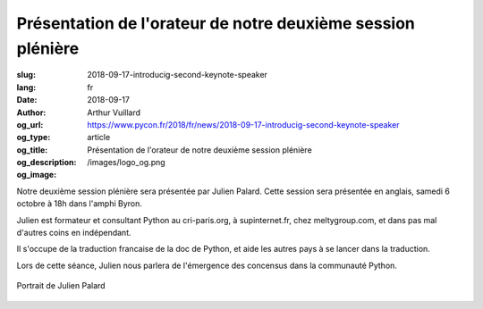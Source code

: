 Présentation de l'orateur de notre deuxième session plénière
############################################################

:slug: 2018-09-17-introducig-second-keynote-speaker
:lang: fr
:date: 2018-09-17
:author: Arthur Vuillard
:og_url: https://www.pycon.fr/2018/fr/news/2018-09-17-introducig-second-keynote-speaker
:og_type: article
:og_title: Présentation de l'orateur de notre deuxième session plénière
:og_description: 
:og_image: /images/logo_og.png

Notre deuxième session plénière sera présentée par Julien Palard. Cette session sera présentée en anglais, samedi 6 octobre à 18h dans l'amphi Byron.

Julien est formateur et consultant Python au cri-paris.org, à supinternet.fr, chez meltygroup.com, et dans pas mal d'autres coins en indépendant.

Il s'occupe de la traduction francaise de la doc de Python, et aide les autres pays à se lancer dans la traduction.

Lors de cette séance, Julien nous parlera de l'émergence des concensus dans la communauté Python.

.. figure:: /images/julien_palard.png
    :width: 200px
    :alt: Portrait de Julien Palard
    :align: center

    Portrait de Julien Palard
